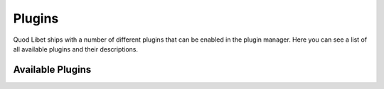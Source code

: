 .. _Plugins:

Plugins
=======

Quod Libet ships with a number of different plugins that can be enabled in the plugin manager. Here you can see a list of all available plugins and their descriptions.

Available Plugins
-----------------

.. plugins::
